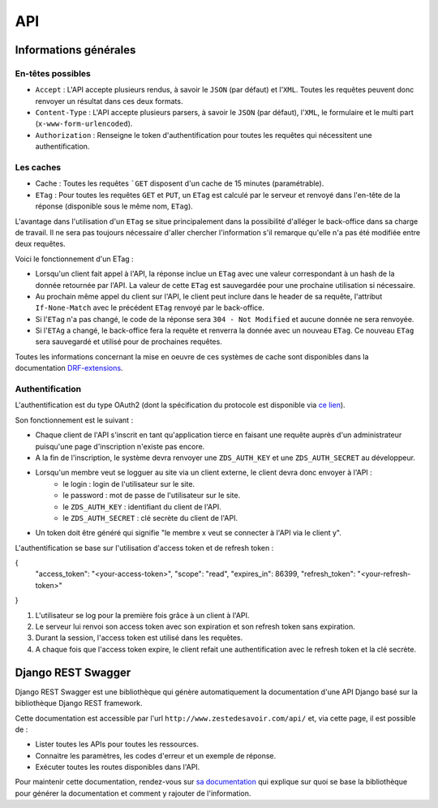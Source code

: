 =============
API
=============

Informations générales
======================

En-têtes possibles
-----------------

- ``Accept`` : L'API accepte plusieurs rendus, à savoir le ``JSON`` (par défaut) et l'``XML``. Toutes les requêtes peuvent donc renvoyer un résultat dans ces deux formats.
- ``Content-Type`` : L'API accepte plusieurs parsers, à savoir le ``JSON`` (par défaut), l'``XML``, le formulaire et le multi part (``x-www-form-urlencoded``).
- ``Authorization`` : Renseigne le token d'authentification pour toutes les requêtes qui nécessitent une authentification.

Les caches
----------

- Cache : Toutes les requêtes ```GET`` disposent d'un cache de 15 minutes (paramétrable).
- ``ETag`` : Pour toutes les requêtes ``GET`` et ``PUT``, un ``ETag`` est calculé par le serveur et renvoyé dans l'en-tête de la réponse (disponible sous le même nom, ``ETag``).

L'avantage dans l'utilisation d'un ``ETag`` se situe principalement dans la possibilité d'alléger le back-office dans sa charge de travail. Il ne sera pas toujours nécessaire d'aller chercher l'information s'il remarque qu'elle n'a pas été modifiée entre deux requêtes.

Voici le fonctionnement d'un ETag :

- Lorsqu'un client fait appel à l'API, la réponse inclue un ``ETag`` avec une valeur correspondant à un hash de la donnée retournée par l'API. La valeur de cette ``ETag`` est sauvegardée pour une prochaine utilisation si nécessaire.
- Au prochain même appel du client sur l'API, le client peut inclure dans le header de sa requête, l'attribut ``If-None-Match`` avec le précédent ``ETag`` renvoyé par le back-office.
- Si l'``ETag`` n'a pas changé, le code de la réponse sera ``304 - Not Modified`` et aucune donnée ne sera renvoyée.
- Si l'``ETAg`` a changé, le back-office fera la requête et renverra la donnée avec un nouveau ``ETag``. Ce nouveau ``ETag`` sera sauvegardé et utilisé pour de prochaines requêtes.

Toutes les informations concernant la mise en oeuvre de ces systèmes de cache sont disponibles dans la documentation `DRF-extensions <http://chibisov.github.io/drf-extensions/docs/>`_.

Authentification
----------------

L'authentification est du type OAuth2 (dont la spécification du protocole est disponible via `ce lien <http://tools.ietf.org/html/rfc6749>`_).

Son fonctionnement est le suivant :

- Chaque client de l'API s'inscrit en tant qu'application tierce en faisant une requête auprès d'un administrateur puisqu'une page d'inscription n'existe pas encore.
- A la fin de l'inscription, le système devra renvoyer une ``ZDS_AUTH_KEY`` et une ``ZDS_AUTH_SECRET`` au développeur.
- Lorsqu'un membre veut se logguer au site via un client externe, le client devra donc envoyer à l'API :
    - le login : login de l'utilisateur sur le site.
    - le password : mot de passe de l'utilisateur sur le site.
    - le ``ZDS_AUTH_KEY`` : identifiant du client de l'API.
    - le ``ZDS_AUTH_SECRET`` : clé secrète du client de l'API.
- Un token doit être généré qui signifie "le membre x veut se connecter à l'API via le client y".

L'authentification se base sur l'utilisation d'access token et de refresh token :

.. sourcecode:: json

{
  "access_token": "<your-access-token>",
  "scope": "read",
  "expires_in": 86399,
  "refresh_token": "<your-refresh-token>"
}


1. L'utilisateur se log pour la première fois grâce à un client à l'API.
2. Le serveur lui renvoi son access token avec son expiration et son refresh token sans expiration.
3. Durant la session, l'access token est utilisé dans les requêtes.
4. A chaque fois que l'access token expire, le client refait une authentification avec le refresh token et la clé secrète.

Django REST Swagger
===================

Django REST Swagger est une bibliothèque qui génère automatiquement la documentation d'une API Django basé sur la bibliothèque Django REST framework.

Cette documentation est accessible par l'url ``http://www.zestedesavoir.com/api/`` et, via cette page, il est possible de :

- Lister toutes les APIs pour toutes les ressources.
- Connaitre les paramètres, les codes d'erreur et un exemple de réponse.
- Exécuter toutes les routes disponibles dans l'API.

Pour maintenir cette documentation, rendez-vous sur `sa documentation <http://django-rest-swagger.readthedocs.org/en/latest/>`_ qui explique sur quoi se base la bibliothèque pour générer la documentation et comment y rajouter de l'information.
